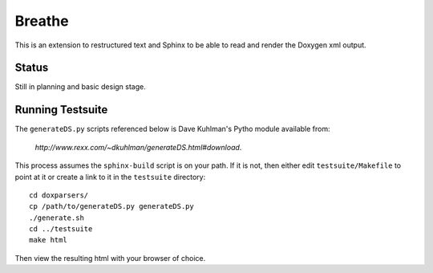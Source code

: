 
Breathe
=======

This is an extension to restructured text and Sphinx to be able to read and
render the Doxygen xml output.

Status
------

Still in planning and basic design stage.

Running Testsuite
-----------------

The ``generateDS.py`` scripts referenced below is Dave Kuhlman's Pytho
module available from:

   `http://www.rexx.com/~dkuhlman/generateDS.html#download`.

This process assumes the ``sphinx-build`` script is on your path. If it is not,
then either edit ``testsuite/Makefile`` to point at it or create a link to it in
the ``testsuite`` directory::

   cd doxparsers/
   cp /path/to/generateDS.py generateDS.py
   ./generate.sh
   cd ../testsuite
   make html

Then view the resulting html with your browser of choice.

